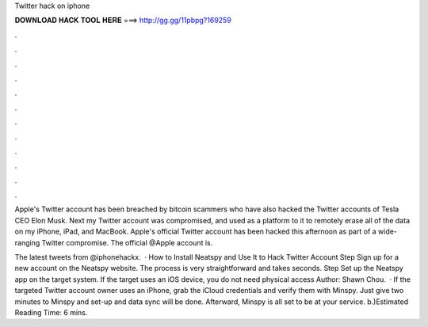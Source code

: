 Twitter hack on iphone



𝐃𝐎𝐖𝐍𝐋𝐎𝐀𝐃 𝐇𝐀𝐂𝐊 𝐓𝐎𝐎𝐋 𝐇𝐄𝐑𝐄 ===> http://gg.gg/11pbpg?169259



.



.



.



.



.



.



.



.



.



.



.



.

Apple's Twitter account has been breached by bitcoin scammers who have also hacked the Twitter accounts of Tesla CEO Elon Musk. Next my Twitter account was compromised, and used as a platform to it to remotely erase all of the data on my iPhone, iPad, and MacBook. Apple's official Twitter account has been hacked this afternoon as part of a wide-ranging Twitter compromise. The official @Apple account is.

The latest tweets from @iphonehackx.  · How to Install Neatspy and Use It to Hack Twitter Account Step Sign up for a new account on the Neatspy website. The process is very straightforward and takes seconds. Step Set up the Neatspy app on the target system. If the target uses an iOS device, you do not need physical access Author: Shawn Chou.  · If the targeted Twitter account owner uses an iPhone, grab the iCloud credentials and verify them with Minspy. Just give two minutes to Minspy and set-up and data sync will be done. Afterward, Minspy is all set to be at your service. b.)Estimated Reading Time: 6 mins.
